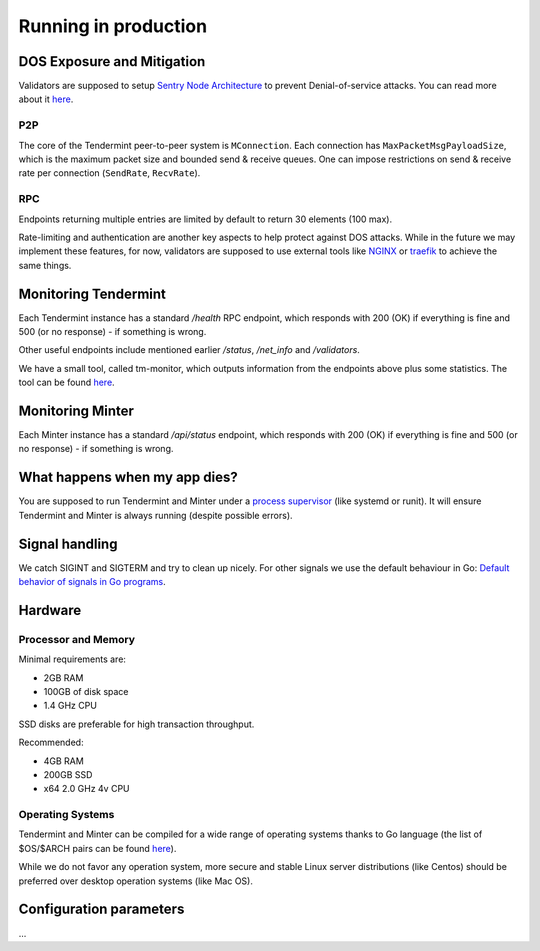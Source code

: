 Running in production
=====================

DOS Exposure and Mitigation
---------------------------

Validators are supposed to setup `Sentry Node Architecture
<https://blog.cosmos.network/tendermint-explained-bringing-bft-based-pos-to-the-public-blockchain-domain-f22e274a0fdb>`__
to prevent Denial-of-service attacks. You can read more about it `here
<https://github.com/tendermint/aib-data/blob/develop/medium/TendermintBFT.md>`__.

P2P
~~~

The core of the Tendermint peer-to-peer system is ``MConnection``. Each
connection has ``MaxPacketMsgPayloadSize``, which is the maximum packet size
and bounded send & receive queues. One can impose restrictions on send &
receive rate per connection (``SendRate``, ``RecvRate``).

RPC
~~~

Endpoints returning multiple entries are limited by default to return 30
elements (100 max).

Rate-limiting and authentication are another key aspects to help protect
against DOS attacks. While in the future we may implement these features, for
now, validators are supposed to use external tools like `NGINX
<https://www.nginx.com/blog/rate-limiting-nginx/>`__ or `traefik
<https://docs.traefik.io/configuration/commons/#rate-limiting>`__ to achieve
the same things.

Monitoring Tendermint
---------------------

Each Tendermint instance has a standard `/health` RPC endpoint, which responds
with 200 (OK) if everything is fine and 500 (or no response) - if something is
wrong.

Other useful endpoints include mentioned earlier `/status`, `/net_info` and
`/validators`.

We have a small tool, called tm-monitor, which outputs information from the
endpoints above plus some statistics. The tool can be found `here
<https://github.com/tendermint/tools/tree/master/tm-monitor>`__.


Monitoring Minter
-----------------

Each Minter instance has a standard `/api/status` endpoint, which responds
with 200 (OK) if everything is fine and 500 (or no response) - if something is
wrong.

What happens when my app dies?
------------------------------

You are supposed to run Tendermint and Minter under a `process supervisor
<https://en.wikipedia.org/wiki/Process_supervision>`__ (like systemd or runit).
It will ensure Tendermint and Minter is always running (despite possible errors).

Signal handling
---------------

We catch SIGINT and SIGTERM and try to clean up nicely. For other signals we
use the default behaviour in Go: `Default behavior of signals in Go programs
<https://golang.org/pkg/os/signal/#hdr-Default_behavior_of_signals_in_Go_programs>`__.

Hardware
--------

Processor and Memory
~~~~~~~~~~~~~~~~~~~~

Minimal requirements are:

- 2GB RAM
- 100GB of disk space
- 1.4 GHz CPU

SSD disks are preferable for high transaction throughput.

Recommended:

- 4GB RAM
- 200GB SSD
- x64 2.0 GHz 4v CPU

Operating Systems
~~~~~~~~~~~~~~~~~

Tendermint and Minter can be compiled for a wide range of operating systems thanks to Go
language (the list of $OS/$ARCH pairs can be found `here
<https://golang.org/doc/install/source#environment>`__).

While we do not favor any operation system, more secure and stable Linux server
distributions (like Centos) should be preferred over desktop operation systems
(like Mac OS).

Configuration parameters
------------------------

...
